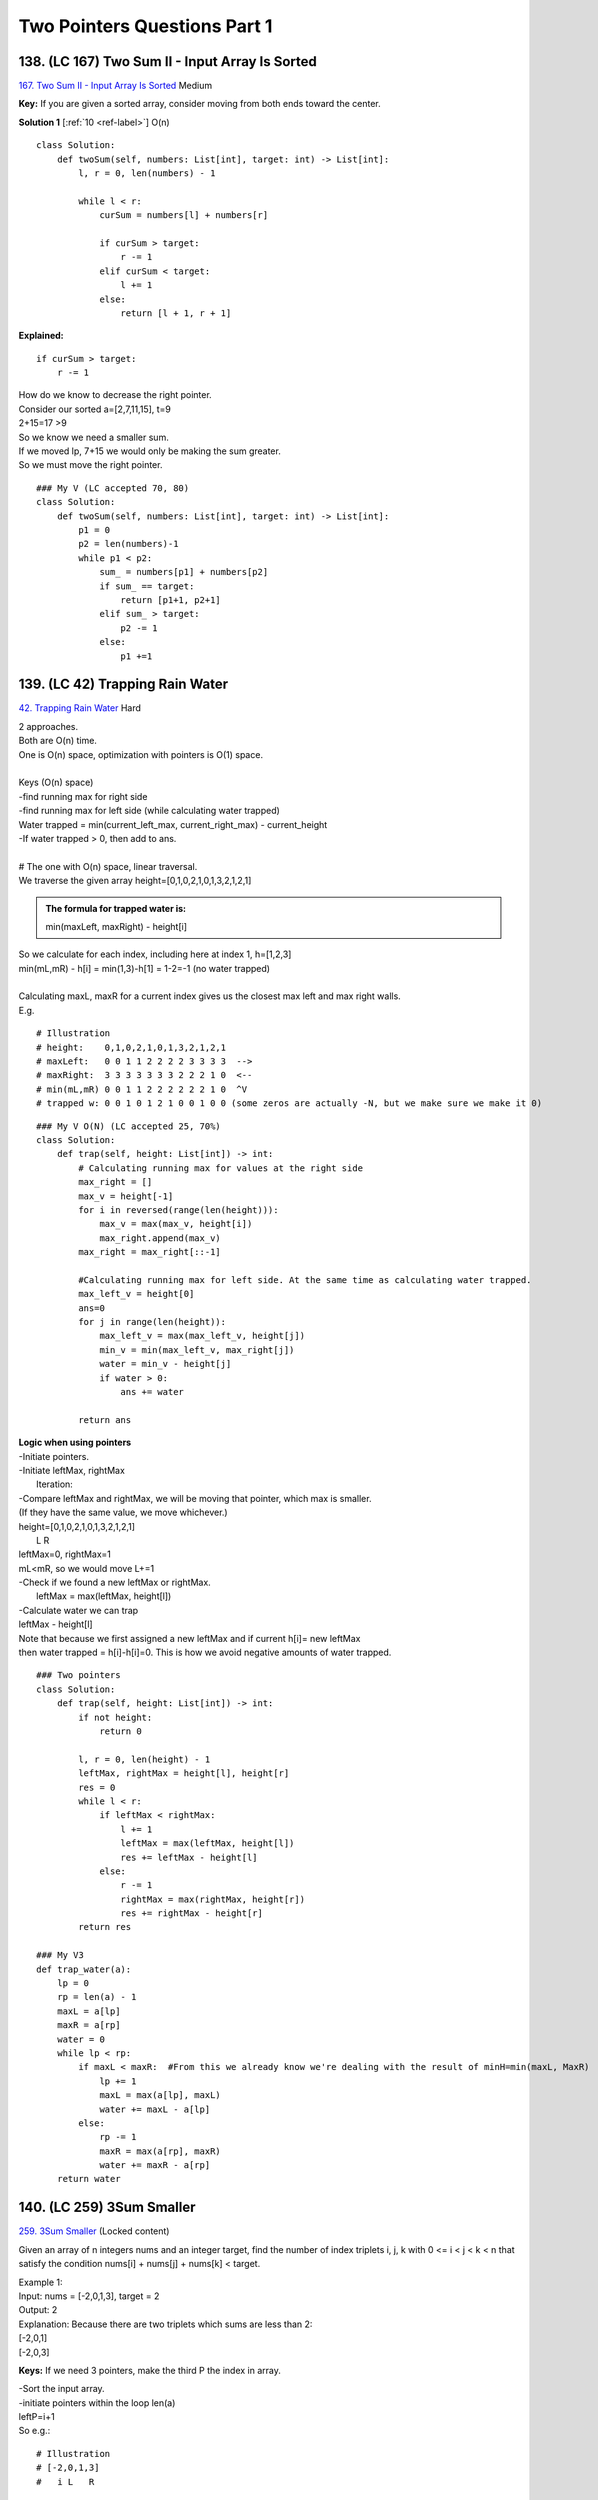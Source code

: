 Two Pointers Questions Part 1
===============================
138. (LC 167) Two Sum II - Input Array Is Sorted
----------------------------------------------------
`167. Two Sum II - Input Array Is Sorted <https://leetcode.com/problems/two-sum-ii-input-array-is-sorted/>`_
Medium

**Key:**
If you are given a sorted array, consider moving from both ends toward the center.

**Solution 1** [:ref:`10 <ref-label>`]
O(n) ::

    class Solution:
        def twoSum(self, numbers: List[int], target: int) -> List[int]:
            l, r = 0, len(numbers) - 1

            while l < r:
                curSum = numbers[l] + numbers[r]

                if curSum > target:
                    r -= 1
                elif curSum < target:
                    l += 1
                else:
                    return [l + 1, r + 1]

**Explained:** ::

            if curSum > target:
                r -= 1

| How do we know to decrease the right pointer.
| Consider our sorted a=[2,7,11,15], t=9
| 2+15=17 >9
| So we know we need a smaller sum.
| If we moved lp, 7+15 we would only be making the sum greater.
| So we must move the right pointer.

::

    ### My V (LC accepted 70, 80)
    class Solution:
        def twoSum(self, numbers: List[int], target: int) -> List[int]:
            p1 = 0
            p2 = len(numbers)-1
            while p1 < p2:
                sum_ = numbers[p1] + numbers[p2]
                if sum_ == target:
                    return [p1+1, p2+1]
                elif sum_ > target:
                    p2 -= 1
                else:
                    p1 +=1

139. (LC 42) Trapping Rain Water
------------------------------------
`42. Trapping Rain Water <https://leetcode.com/problems/trapping-rain-water/>`_
Hard

| 2 approaches.
| Both are O(n) time.
| One is O(n) space, optimization with pointers is O(1) space.
| 
| Keys (O(n) space)
| -find running max for right side
| -find running max for left side (while calculating water trapped)
| Water trapped = min(current_left_max, current_right_max) - current_height
| -If water trapped > 0, then add to ans.
| 
| # The one with O(n) space, linear traversal.
| We traverse the given array height=[0,1,0,2,1,0,1,3,2,1,2,1]

.. admonition:: The formula for trapped water is:

    min(maxLeft, maxRight) - height[i]

| So we calculate for each index, including here at index 1, h=[1,2,3]
| min(mL,mR) - h[i] = min(1,3)-h[1] = 1-2=-1 (no water trapped)
| 
| Calculating maxL, maxR for a current index gives us the closest max left and max right walls.
| E.g.

::

    # Illustration
    # height:    0,1,0,2,1,0,1,3,2,1,2,1
    # maxLeft:   0 0 1 1 2 2 2 2 3 3 3 3  -->
    # maxRight:  3 3 3 3 3 3 3 2 2 2 1 0  <--
    # min(mL,mR) 0 0 1 1 2 2 2 2 2 2 1 0  ^V
    # trapped w: 0 0 1 0 1 2 1 0 0 1 0 0 (some zeros are actually -N, but we make sure we make it 0)

::

    ### My V O(N) (LC accepted 25, 70%)
    class Solution:
        def trap(self, height: List[int]) -> int:
            # Calculating running max for values at the right side
            max_right = []
            max_v = height[-1]
            for i in reversed(range(len(height))):
                max_v = max(max_v, height[i])
                max_right.append(max_v)
            max_right = max_right[::-1]

            #Calculating running max for left side. At the same time as calculating water trapped.
            max_left_v = height[0]
            ans=0
            for j in range(len(height)):
                max_left_v = max(max_left_v, height[j])
                min_v = min(max_left_v, max_right[j])
                water = min_v - height[j]
                if water > 0:
                    ans += water
            
            return ans

| **Logic when using pointers**
| -Initiate pointers.
| -Initiate leftMax, rightMax
|     Iteration:
| -Compare leftMax and rightMax, we will be moving that pointer, which max is smaller.
| (If they have the same value, we move whichever.)
| height=[0,1,0,2,1,0,1,3,2,1,2,1]
|         L                     R
| leftMax=0, rightMax=1
| mL<mR, so we would move L+=1
| -Check if we found a new leftMax or rightMax.
|     leftMax = max(leftMax, height[l])
| -Calculate water we can trap
| leftMax - height[l]
| Note that because we first assigned a new leftMax and if current h[i]= new leftMax
| then water trapped = h[i]-h[i]=0. This is how we avoid negative amounts of water trapped.

::

    ### Two pointers
    class Solution:
        def trap(self, height: List[int]) -> int:
            if not height:
                return 0

            l, r = 0, len(height) - 1
            leftMax, rightMax = height[l], height[r]
            res = 0
            while l < r:
                if leftMax < rightMax:
                    l += 1
                    leftMax = max(leftMax, height[l])
                    res += leftMax - height[l]
                else:
                    r -= 1
                    rightMax = max(rightMax, height[r])
                    res += rightMax - height[r]
            return res

    ### My V3 
    def trap_water(a):
        lp = 0
        rp = len(a) - 1
        maxL = a[lp]
        maxR = a[rp]
        water = 0
        while lp < rp:
            if maxL < maxR:  #From this we already know we're dealing with the result of minH=min(maxL, MaxR)
                lp += 1
                maxL = max(a[lp], maxL) 
                water += maxL - a[lp]
            else:
                rp -= 1
                maxR = max(a[rp], maxR)
                water += maxR - a[rp]
        return water

140. (LC 259) 3Sum Smaller
-----------------------------
`259. 3Sum Smaller <https://leetcode.com/problems/3sum-smaller>`_
(Locked content)

Given an array of n integers nums and an integer target, find the number of 
index triplets i, j, k with 0 <= i < j < k < n that satisfy the condition 
nums[i] + nums[j] + nums[k] < target.

| Example 1:
| Input: nums = [-2,0,1,3], target = 2
| Output: 2
| Explanation: Because there are two triplets which sums are less than 2:
| [-2,0,1]
| [-2,0,3]

**Keys:**
If we need 3 pointers, make the third P the index in array.

| -Sort the input array.
| -initiate pointers within the loop len(a)
| leftP=i+1
| So e.g.:

::

    # Illustration
    # [-2,0,1,3]
    #   i L   R

| So L is actually our middle pointer, i index is our leftmost pointer.
| -while L<R: (i is constant in this loop)
| move R-=1 if sum>=t
| otherwise, ATTENTION add to answer rp-lp, and lp+=1 AFTER that
| (by rp-lp we add all combinations between rp and lp)
| -move on to the next i, assign L, R anew:

::

    # [-2,0,1,3]
    #     i L R

::

    ### Solution
    def f(a, t) -> int:
        a.sort()
        ans = 0
        for i in range(len(a)):
            lp = i + 1
            rp = len(a) - 1
            while lp < rp:
                s = a[i] + a[lp] + a[rp]
                if s >= target:
                    rp -= 1
                else:
                    ans += rp - lp   #<===
                    lp += 1
        return ans

    nums = [-2, 0, 1, 3]
    target = 2
    print(f(nums, target)) #2
    nums2 = [0, 1]
    target2 = 0
    print(f(nums2, target2)) #0

141. (LC 844) Backspace String Compare
-----------------------------------------
`844. Backspace String Compare <https://leetcode.com/problems/backspace-string-compare/>`_
Easy

| Solution ideas:
| -Initiate 2 pointers, both at the end of each string.
| -Initiate vars skip1, skip2 to keep track of the encountered backspace #.
| -Main while loop while i >= 0 or j >= 0
| -inner 2 while loops for each pointer 'while pointer >=0', check for #, use break
| -at the end of the main while loop check if one of the pointers reached the end of string.

::

    class Solution:
        def backspaceCompare(self, s: str, t: str) -> bool:
            i, j, skip1, skip2 = len(s) - 1, len(t) - 1, 0, 0
            while i >= 0 or j >= 0:
                while i >= 0:
                    if s[i] == '#':
                        skip1 += 1
                        i -= 1       #<==1
                    elif skip1:
                        skip1 -= 1
                        i -= 1       #<==2
                    else:
                        break
                while j >= 0:
                    if t[j] == '#':
                        skip2 += 1
                        j -= 1
                    elif skip2:
                        skip2 -= 1
                        j -= 1
                    else:
                        break
                if i >= 0 and j >= 0:  #AND
                    if s[i] != t[j]:
                        return False
                elif i >= 0 or j >= 0:  #OR
                    return False
                i, j = i - 1, j - 1
            return True

**My V easy**, using space (LC accepted 5, 70). Using stack over string does not improve according to LC. ::

    # STRING SLICING
    class Solution:
        def backspaceCompare(self, s: str, t: str) -> bool:
            new_s = ""
            new_t = ""
            for i in range(len(s)):
                if s[i] != '#':
                    new_s += s[i]
                else:
                    if len(new_s) >= 1:
                        new_s = new_s[:-1]

            for j in range(len(t)):
                if t[j] != '#':
                    new_t += t[j]
                else:
                    if len(new_t) >= 1:
                        new_t = new_t[:-1]
            return new_s == new_t

    # STACK
    class Solution:
        def backspaceCompare(self, s: str, t: str) -> bool:
            def backspace(s):
                stack = []
                for i in range(len(s)):
                    if s[i] != '#':
                        stack.append(s[i])
                    else:
                        if stack:
                            stack.pop()
                return stack
            
            return backspace(s) == backspace(t)

| **My V difficult** (LC accepted 87, 35; 22,35; 5, 95)
| DESIGN (TWO POINTERS AND STACK):
| -Use a helper function that uses STACK. Call this function when value at p is '#'.
| Function will move the pointer till it passes all accumulated '#'.
| Including cases like "bxo#j##tw".
| -Main solution: 
| /account when one of the pointers ran off its string
| /when at both pointers '#'
| /when at one or both pointers '#'

::

    class Solution:
        def backspaceCompare(self, s: str, t: str) -> bool:
            # HELPER THAT USES STACK
            def backspace(_str, p):
                stk = ['#']
                p-=1
                while p >= 0 and stk or _str[p] == '#':
                    if _str[p] == '#':
                        stk.append('#')
                        p-=1
                    else:
                        stk.pop()
                        p-=1
                return p

            ps, pt = len(s) - 1, len(t) - 1
            while ps >= 0 or pt >= 0:
                # ONE OF THE POINTERS RAN OFF THE STRING
                if ps < 0:
                    if t[pt] == '#':
                        pt = backspace(t, pt)
                    return ps < 0 and pt < 0
                elif pt < 0:
                    if s[ps] == '#':
                        ps = backspace(s, ps)
                    return ps < 0 and pt < 0
                
                # BOTH POINTERS ARE NOT AT '#'
                elif s[ps] != '#' and t[pt] != '#':
                    if s[ps] != t[pt]:
                        return False
                    else:  #values at pointers are the same, then move on
                        ps -= 1
                        pt -= 1
                # ONE OR BOTH POINTERS ARE AT '#'
                else:
                    if s[ps] == '#':
                        ps = backspace(s, ps)
                    if t[pt] == '#':
                        pt = backspace(t, pt)
            return ps < 0 and pt < 0

C++
^^^^^^

.. code-block:: cpp

    //My V1 (LC accepted 100, 7)
    //Create new strings, iterate forward. Use helper to create each new string.

    class Solution {
        string build_new_string(string str){
            string newS;
            for(auto b = str.begin(); b != str.end(); ++b){
                if(*b != '#'){
                    newS += *b;
                }
                else {
                    if(!newS.empty()){
                        newS = string(newS.begin(), newS.end() - 1);
                    }
                }
            }
            return newS;
        }

    public:
        bool backspaceCompare(string s, string t) {
            return build_new_string(s) == build_new_string(t);
        }
    };


    //My V2 (LC accepted 100, 12-19)
    //Create 2 stacks, iterate forward. Use helper to create each stack. 

    class Solution {
        stack<char> remove_backspace(string str){
            stack<char> stk;
            for(auto b = str.begin(); b != str.end(); ++b){
                if(*b != '#')
                    stk.push(*b);
                else {
                    if(!stk.empty())
                        stk.pop();
                }
            }
            return stk;
        }

    public:
        bool backspaceCompare(string s, string t) {
            return remove_backspace(s) == remove_backspace(t);

        }
    };

142. (LC 977) Squares of a Sorted Array
---------------------------------------------
`977. Squares of a Sorted Array <https://leetcode.com/problems/squares-of-a-sorted-array/>`_
Easy

| [:ref:`10 <ref-label>`]
| # Time: O(n), one pass using two pointers.
| # Space: O(1), output array is not considered for space complexity.
 
| Idea:
| Recognize that sorted array like [-4, -1, 0, 3, 10], squares are [16,1,0,9,100].
| An array like that will have greatest values at its far ends.
| ===> We can iterate with two pointers from the far ends of the squared array.
| Check which value at the pointer is greater, put that value into a new 'ans' array
| in reverse order, e.g. ans=[0,0,0,0,100]. Or put from front and reverse when giving the final answer.

::

    ### Solution V1 + my V
    def f(a):
        lp, rp = 0, len(a) - 1
        ans = []
        a = [x**2 for x in a]
        while lp <= rp:
            if a[rp] > a[lp]:
                ans.append(a[rp])
                rp -= 1
            else:
                ans.append(a[lp])
                lp += 1
        return ans[::-1]

    ### My V
    def f(a):
        lp, rp = 0, len(a) - 1
        ans = [0] * len(a)
        a = [x**2 for x in a]
        i = 1
        while lp <= rp:
            if a[rp] > a[lp]:
                ans[-i] = a[rp]
                rp -= 1
            else:
                ans[-i] = a[lp]
                lp += 1
            i += 1
        return ans

    a = [-4, -1, 0, 3, 10]
    print(f(a)) #[0, 1, 9, 16, 100]

    ### Solution V2
    class Solution:
        def sortedSquares(self, nums: List[int]) -> List[int]:
            n = len(nums)
            res = [0] * n
            l, r = 0, n - 1
            
            while l <= r:
                left, right = abs(nums[l]), abs(nums[r])
                if left > right:
                    res[r - l] = left * left
                    l += 1
                else:
                    res[r - l] = right * right
                    r -= 1
            return res

**My solution.** If you forgot to traverse from opposite ends. (LC accepted: 72, 78%)
(Traversing from left if all positives, from right if all negatives, from somewhere
in the middle if both pos and neg). ::

    class Solution:
        def sortedSquares(self, nums: List[int]) -> List[int]:
            if len(nums) == 1:
                return [nums[0] ** 2]
            if nums[0] >= 0 and nums[len(nums) - 1] >= 0:
                lp, rp = -1, 0
            elif nums[0] < 0 and nums[len(nums) - 1] < 0:
                lp, rp = len(nums) - 1, len(nums)
            else:
                for i in range(1, len(nums)):
                    if nums[i] >= 0:
                        lp = i - 1
                        rp = i
                        break
            ans = []
            while lp >= 0 or rp < len(nums):
                if rp >= len(nums):
                    res = nums[lp] ** 2
                    lp -= 1
                elif lp < 0:
                    res = nums[rp] ** 2
                    rp += 1
                elif abs(nums[lp]) < nums[rp]:
                    res = nums[lp] ** 2
                    lp -= 1
                else:
                    res = nums[rp] ** 2
                    rp += 1
                ans.append(res)
            return ans

143. (LC 283) Move Zeroes
----------------------------
`283. Move Zeroes <https://leetcode.com/problems/move-zeroes/>`_
Easy

| My V:
| -I first look for a zero pointer, i.e. where is the first zero in nums array.
| ([0,1,2], [1,0,2] etc.)
| -Then start the iteration in the main loop from the found <zi>.

::

    ### My V (LC accepted 80, 6)
    class Solution:
        def moveZeroes(self, nums: List[int]) -> None:
            """
            Do not return anything, modify nums in-place instead.
            """
            if len(nums) == 1:
                return nums
            
            # search for zero pointer
            zp = -1
            for i in range(len(nums)):
                if nums[i] == 0:
                    zp = i
                    break
            
            #we didn't find a zero pointer (all nums are nonzero)
            if zp == -1:   
                return nums
            
            # move zeros
            for p in range(zp+1, len(nums)):
                if nums[p] !=0:
                    nums[zp], nums[p] = nums[p], nums[zp]
                    zp +=1

| Idea:
| -at p1 we keep track of values 0.
| -loop that moves p2+=1
| -if value at p2 !=0 and at p1 value is ==0, we swap.
| -if at p1 value !=0, we move p1+=1

::

    ### V1
    def f(a):
        p1 = 0
        for p2 in range(len(a)):
            if a[p2] != 0 and a[p1] == 0:
                a[p1], a[p2] = a[p2], a[p1]
            if a[p1] != 0:
                p1 += 1
        return a

    ### V2
    def f(a):
        zi = 0
        for i in range(len(a)):
            if a[i] != 0:
                a[zi] = a[i]
                if zi != i:
                    a[i] = 0
                zi += 1
        return a

    nums = [0, 1, 0, 3, 12]
    print(f(nums))
    nums2 = [0]
    print(f(nums2))
    nums3 = [4, 1, 0, 0, 3, 12, 0]
    print(f(nums3))
    [1, 3, 12, 0, 0]
    [0]
    [4, 1, 3, 12, 0, 0, 0]

144. (LC 392) Is Subsequence
------------------------------
`392. Is Subsequence <https://leetcode.com/problems/is-subsequence/description/>`_
Easy ::

    ### Solution 1
    class Solution:
        def isSubsequence(self, s: str, t: str) -> bool:
            i, j = 0, 0
            while i < len(s) and j < len(t):
                if s[i] == t[j]:
                    i += 1
                j += 1
            return i == len(s)

    ### My V (LC accepted 90,50%)
    class Solution:
        def isSubsequence(self, s: str, t: str) -> bool:
            if (len(t)==0 and len(s)==0) or (len(s)==0):
                return True
            if len(t)==0:
                return False
            pt=ps=0
            for pt in range(len(t)):
                if t[pt]==s[ps]:
                    ps+=1
                    if ps == len(s):
                        return True
            return False

145. (LC 713) Subarray Product Less Than K
--------------------------------------------
`713. Subarray Product Less Than K <https://leetcode.com/problems/subarray-product-less-than-k/description/>`_
Medium ::

    ### Solution
    def f(a, k):
        lp = 0
        ans = 0
        prod = 1
        for rp in range(len(a)):
            prod *= a[rp]
            while prod >= k and lp <= rp:  #*
                prod /= a[lp]
                lp += 1
            ans += rp - lp + 1
        return ans

    nums = [10, 5, 2, 6]
    k = 100
    print(f(nums, k)) #8
    # [10], [5], [2], [6], [10, 5], [5, 2], [2, 6], [5, 2, 6]

#* My edit lp<=rp not just <, when e.g. nums=[200,10], i.e. we shouldn't count the first num.

| Logic:
| We start Lp and Rp at index 0.
| Move Rp in the main loop.
| Note: we go into the while loop only when prod >=k.

How it looks::

    # [10, 5, 2, 6]
    # L,R

10<k, no while loop, ans=0-0+1 (equivalent to adding [10] to the list of subarrays) ::

    # [10, 5, 2, 6]
    # L    R

| [10,5] prod=50<k
| no while loop, ans 1-0+1=2 (meaning both [10,5] and [5] can be counted as subarrays)

::

    # [10, 5, 2, 6]
    # L       R

| prod=100
| going into the loop
| prod/10=10
| 10<k, moving out of the loop
| ans=2-1+1=2 (counting 2 subarrays: [5,2], [2])







